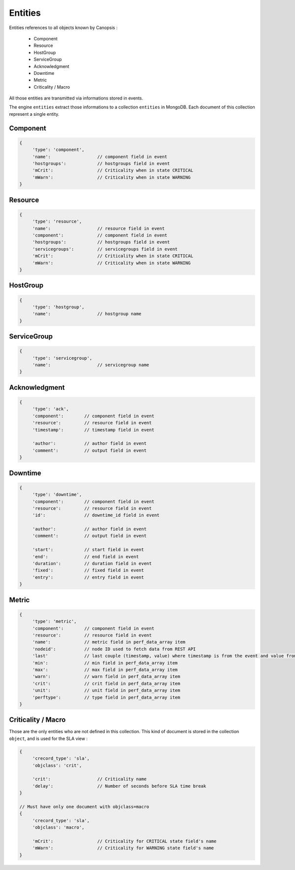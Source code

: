 Entities
========

Entities references to all objects known by Canopsis :

 * Component
 * Resource
 * HostGroup
 * ServiceGroup
 * Acknowledgment
 * Downtime
 * Metric
 * Criticality / Macro

All those entities are transmitted via informations stored in events.

The engine ``entities`` extract those informations to a collection ``entities`` in MongoDB.
Each document of this collection represent a single entity.

Component
---------

.. code-block:: javascript

     {
          'type': 'component',
          'name':                  // component field in event
          'hostgroups':            // hostgroups field in event
          'mCrit':                 // Criticality when in state CRITICAL
          'mWarn':                 // Criticality when in state WARNING
     }

Resource
--------

.. code-block:: javascript

     {
          'type': 'resource',
          'name':                  // resource field in event
          'component':             // component field in event
          'hostgroups':            // hostgroups field in event
          'servicegroups':         // servicegroups field in event
          'mCrit':                 // Criticality when in state CRITICAL
          'mWarn':                 // Criticality when in state WARNING
     }

HostGroup
---------

.. code-block:: javascript

     {
          'type': 'hostgroup',
          'name':                  // hostgroup name
     }

ServiceGroup
------------

.. code-block:: javascript

     {
          'type': 'servicegroup',
          'name':                  // servicegroup name
     }

Acknowledgment
--------------

.. code-block:: javascript

     {
          'type': 'ack',
          'component':        // component field in event
          'resource':         // resource field in event
          'timestamp':        // timestamp field in event

          'author':           // author field in event
          'comment':          // output field in event
     }

Downtime
--------

.. code-block:: javascript

     {
          'type': 'downtime',
          'component':        // component field in event
          'resource':         // resource field in event
          'id':               // downtime_id field in event

          'author':           // author field in event
          'comment':          // output field in event

          'start':            // start field in event
          'end':              // end field in event
          'duration':         // duration field in event
          'fixed':            // fixed field in event
          'entry':            // entry field in event
     }

Metric
------

.. code-block:: javascript

     {
          'type': 'metric',
          'component':        // component field in event
          'resource':         // resource field in event
          'name':             // metric field in perf_data_array item
          'nodeid':           // node ID used to fetch data from REST API
          'last'              // last couple (timestamp, value) where timestamp is from the event and value from the perf_data_array item
          'min':              // min field in perf_data_array item
          'max':              // max field in perf_data_array item
          'warn':             // warn field in perf_data_array item
          'crit':             // crit field in perf_data_array item
          'unit':             // unit field in perf_data_array item
          'perftype':         // type field in perf_data_array item
     }

Criticality / Macro
-------------------

Those are the only entities who are not defined in this collection.
This kind of document is stored in the collection ``object``, and is used for the SLA view :

.. code-block:: javascript

     {
          'crecord_type': 'sla',
          'objclass': 'crit',

          'crit':                  // Criticality name
          'delay':                 // Number of seconds before SLA time break
     }

     // Must have only one document with objclass=macro
     {
          'crecord_type': 'sla',
          'objclass': 'macro',

          'mCrit':                 // Criticality for CRITICAL state field's name
          'mWarn':                 // Criticality for WARNING state field's name
     }
